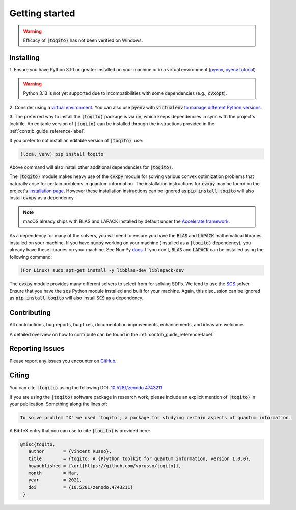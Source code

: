 .. _getting_started_reference-label:

===============
Getting started
===============

.. warning::
    Efficacy of :code:`|toqito⟩` has not been verified on Windows. 

----------
Installing
----------

1. Ensure you have Python 3.10 or greater installed on your machine or in 
a virtual environment (`pyenv <https://github.com/pyenv/pyenv>`_, `pyenv tutorial <https://realpython.com/intro-to-pyenv/>`_). 

.. warning::
    Python 3.13 is not yet supported due to incompatibilities with some dependencies (e.g., :code:`cvxopt`).

2. Consider using a `virtual environment <https://docs.python.org/3/tutorial/venv.html>`_.
You can also use :code:`pyenv` with :code:`virtualenv` `to manage different Python versions <https://github.com/pyenv/pyenv-virtualenv>`_. 

3. The preferred way to install the :code:`|toqito⟩` package is via :code:`uv`, which keeps dependencies in sync with the
project's lockfile. An editable version of :code:`|toqito⟩` can be installed through the instructions provided
in the :ref:`contrib_guide_reference-label`.

If you prefer to not install an editable version of :code:`|toqito⟩`, use:

.. code-block:: bash

    (local_venv) pip install toqito

Above command will also install other additional dependencies for :code:`|toqito⟩`.  

The :code:`|toqito⟩` module makes heavy use of the :code:`cvxpy` module for solving various convex optimization problems
that naturally arise for certain problems in quantum information. The installation instructions for :code:`cvxpy` may be found on
the project's `installation page <https://www.cvxpy.org/install/index.html>`_. However these installation instructions
can be ignored as :code:`pip install toqito` will also install :code:`cvxpy` as a dependency.

.. note::
    macOS already ships with BLAS and LAPACK installed by default under the `Accelerate framework <https://developer.apple.com/documentation/accelerate/blas/>`_.

As a dependency for many of the solvers, you will need to ensure you have the :code:`BLAS` and :code:`LAPACK`
mathematical libraries installed on your machine. If you have :code:`numpy` working on your machine
(installed as a :code:`|toqito⟩` dependency), you already have these libraries on your machine. See NumPy `docs <https://numpy.org/doc/stable/building/blas_lapack.html>`_. If you don't,
:code:`BLAS` and :code:`LAPACK` can be installed using the following command:

.. code-block:: bash

    (For Linux) sudo apt-get install -y libblas-dev liblapack-dev

The :code:`cvxpy` module provides many different solvers to select from for solving SDPs. We tend to use the
`SCS <https://github.com/cvxgrp/scs>`_ solver. Ensure that you have the :code:`scs` Python module installed and built
for your machine. Again, this discussion can be ignored as :code:`pip install toqito` will also install :code:`SCS` as a
dependency.

------------
Contributing
------------

All contributions, bug reports, bug fixes, documentation improvements, enhancements, and ideas are welcome.

A detailed overview on how to contribute can be found in the  :ref:`contrib_guide_reference-label`.

----------------
Reporting Issues
----------------

Please report any issues you encounter on `GitHub <https://github.com/vprusso/toqito/issues>`_.

------
Citing
------

You can cite :code:`|toqito⟩` using the following DOI: `10.5281/zenodo.4743211 <https://zenodo.org/record/4743211>`_.

If you are using the :code:`|toqito⟩` software package in research work, please
include an explicit mention of :code:`|toqito⟩` in your publication. Something
along the lines of:

.. code-block:: text

    To solve problem "X" we used `toqito`; a package for studying certain aspects of quantum information.

A BibTeX entry that you can use to cite :code:`|toqito⟩` is provided here:

.. code-block:: text

    @misc{toqito,
       author       = {Vincent Russo},
       title        = {toqito: A {P}ython toolkit for quantum information, version 1.0.0},
       howpublished = {\url{https://github.com/vprusso/toqito}},
       month        = Mar,
       year         = 2021,
       doi          = {10.5281/zenodo.4743211}
     }
